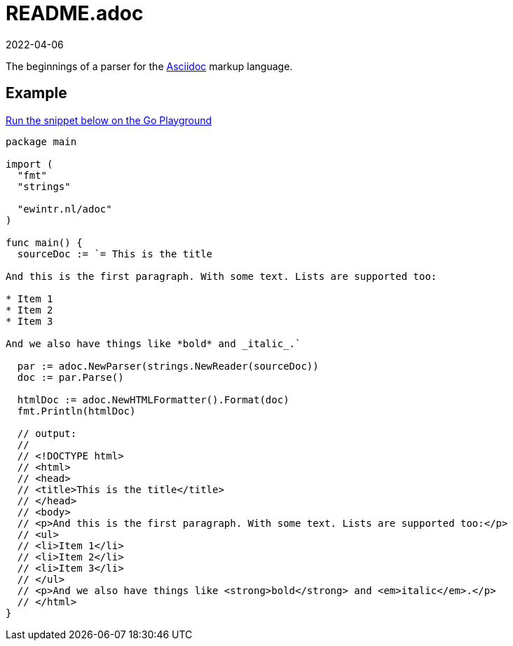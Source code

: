 = README.adoc
2022-04-06

The beginnings of a parser for the https://asciidoc-py.github.io/index.html[Asciidoc] markup language.

== Example

https://go.dev/play/p/hF2wn_GdkBK[Run the snippet below on the Go Playground]

----
package main

import (
  "fmt"
  "strings"

  "ewintr.nl/adoc"
)

func main() {
  sourceDoc := `= This is the title

And this is the first paragraph. With some text. Lists are supported too:

* Item 1
* Item 2
* Item 3

And we also have things like *bold* and _italic_.`

  par := adoc.NewParser(strings.NewReader(sourceDoc))
  doc := par.Parse()

  htmlDoc := adoc.NewHTMLFormatter().Format(doc)
  fmt.Println(htmlDoc)

  // output:
  //
  // <!DOCTYPE html>
  // <html>
  // <head>
  // <title>This is the title</title>
  // </head>
  // <body>
  // <p>And this is the first paragraph. With some text. Lists are supported too:</p>
  // <ul>
  // <li>Item 1</li>
  // <li>Item 2</li>
  // <li>Item 3</li>
  // </ul>
  // <p>And we also have things like <strong>bold</strong> and <em>italic</em>.</p>
  // </html>
}
----
